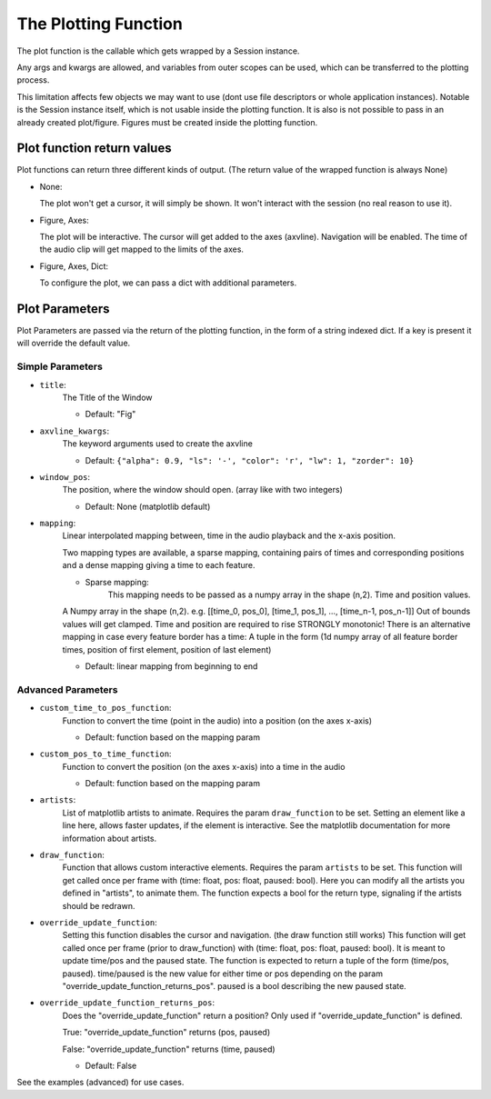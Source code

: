 The Plotting Function
=====================
.. _plotting_details:

The plot function is the callable which gets wrapped by a Session instance.

Any args and kwargs are allowed, and variables from outer scopes can be used,
which can be transferred to the plotting process.

This limitation affects few objects we may want to use (dont use file descriptors or whole application instances).
Notable is the Session instance itself, which is not usable inside the plotting function.
It is also is not possible to pass in an already created plot/figure.
Figures must be created inside the plotting function.

Plot function return values
--------------------------------------

Plot functions can return three different kinds of output.
(The return value of the wrapped function is always None)

-  None:

   The plot won't get a cursor, it will simply be shown. It won't
   interact with the session (no real reason to use it).

-  Figure, Axes:

   The plot will be interactive. The cursor will get added to the axes
   (axvline). Navigation will be enabled. The time of the audio clip will
   get mapped to the limits of the axes.

-  Figure, Axes, Dict:

   To configure the plot, we can pass a dict with additional parameters.

Plot Parameters
---------------

Plot Parameters are passed via the return of the plotting function, in
the form of a string indexed dict. If a key is present it will override
the default value.

Simple Parameters
~~~~~~~~~~~~~~~~~

-  ``title``:
    The Title of the Window

    -  Default: "Fig"

-  ``axvline_kwargs``:
    The keyword arguments used to create the axvline

    -  Default: ``{"alpha": 0.9, "ls": '-', "color": 'r', "lw": 1, "zorder": 10}``

-  ``window_pos``:
    The position, where the window should open. (array like
    with two integers)

    -  Default: None (matplotlib default)

-  ``mapping``:
    Linear interpolated mapping between, time in the audio playback and
    the x-axis position.

    Two mapping types are available, a sparse mapping, containing pairs of times and corresponding positions
    and a dense mapping giving a time to each feature.

    - Sparse mapping:
        This mapping needs to be passed as a numpy array in the shape (n,2).
        Time and position values.

    A Numpy array in the shape (n,2). e.g. [[time_0,
    pos_0], [time_1, pos_1], …, [time_n-1, pos_n-1]] Out of bounds values
    will get clamped. Time and position are required to rise STRONGLY
    monotonic! There is an alternative mapping in case every feature
    border has a time: A tuple in the form (1d numpy array of all feature
    border times, position of first element, position of last element)

    -  Default: linear mapping from beginning to end

Advanced Parameters
~~~~~~~~~~~~~~~~~~~~~~~
-  ``custom_time_to_pos_function``:
    Function to convert the time (point in
    the audio) into a position (on the axes x-axis)

    -  Default: function based on the mapping param

-  ``custom_pos_to_time_function``:
    Function to convert the position (on
    the axes x-axis) into a time in the audio

    -  Default: function based on the mapping param

-  ``artists``:
    List of matplotlib artists to animate. Requires the param
    ``draw_function`` to be set. Setting an element like a line here, allows faster updates, if the element is interactive.
    See the matplotlib documentation for more information about artists.

-  ``draw_function``:
    Function that allows custom interactive elements.
    Requires the param ``artists`` to be set. This function will get called
    once per frame with (time: float, pos: float, paused: bool). Here you can
    modify all the artists you defined in "artists", to animate them. The
    function expects a bool for the return type, signaling if the artists
    should be redrawn.

-  ``override_update_function``:
    Setting this function disables the
    cursor and navigation. (the draw function still works) This function
    will get called once per frame (prior to draw_function) with
    (time: float, pos: float, paused: bool). It is meant to update time/pos and
    the paused state. The function is expected to return a tuple of the
    form (time/pos, paused). time/paused is the new value for either time
    or pos depending on the param
    "override_update_function_returns_pos". paused is a bool describing
    the new paused state.

-  ``override_update_function_returns_pos``:
    Does the "override_update_function" return a position?
    Only used if "override_update_function" is defined.

    True: "override_update_function" returns (pos, paused)

    False: "override_update_function" returns (time, paused)

    -  Default: False

See the examples (advanced) for use cases.